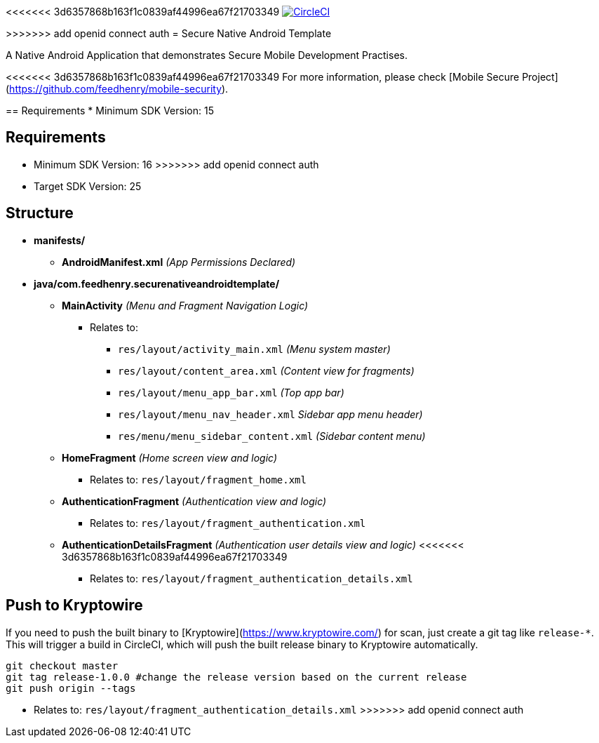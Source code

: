 <<<<<<< 3d6357868b163f1c0839af44996ea67f21703349
image:https://circleci.com/gh/feedhenry/mobile-security-android-template.svg?style=svg["CircleCI", link="https://circleci.com/gh/feedhenry/mobile-security-android-template"]

=======
>>>>>>> add openid connect auth
= Secure Native Android Template

A Native Android Application that demonstrates Secure Mobile Development Practises.

<<<<<<< 3d6357868b163f1c0839af44996ea67f21703349
For more information, please check [Mobile Secure Project](https://github.com/feedhenry/mobile-security).

== Requirements
* Minimum SDK Version: 15
=======
== Requirements
* Minimum SDK Version: 16
>>>>>>> add openid connect auth
* Target SDK Version: 25

== Structure
* *manifests/*
** *AndroidManifest.xml* _(App Permissions Declared)_
* *java/com.feedhenry.securenativeandroidtemplate/*
*** *MainActivity* _(Menu and Fragment Navigation Logic)_
**** Relates to:
*****  `res/layout/activity_main.xml` _(Menu system master)_
*****  `res/layout/content_area.xml` _(Content view for fragments)_
*****  `res/layout/menu_app_bar.xml` _(Top app bar)_
*****  `res/layout/menu_nav_header.xml` _Sidebar app menu header)_
*****  `res/menu/menu_sidebar_content.xml` _(Sidebar content menu)_
*** *HomeFragment*  _(Home screen view and logic)_
**** Relates to: `res/layout/fragment_home.xml`
*** *AuthenticationFragment*  _(Authentication view and logic)_
**** Relates to: `res/layout/fragment_authentication.xml`
*** *AuthenticationDetailsFragment*  _(Authentication user details view and logic)_
<<<<<<< 3d6357868b163f1c0839af44996ea67f21703349
**** Relates to: `res/layout/fragment_authentication_details.xml`

== Push to Kryptowire

If you need to push the built binary to [Kryptowire](https://www.kryptowire.com/) for scan, just create a git tag like `release-*`. This will trigger a build in CircleCI, which will push the built release binary to Kryptowire automatically.

```bash
git checkout master
git tag release-1.0.0 #change the release version based on the current release
git push origin --tags
```
=======
**** Relates to: `res/layout/fragment_authentication_details.xml`
>>>>>>> add openid connect auth
